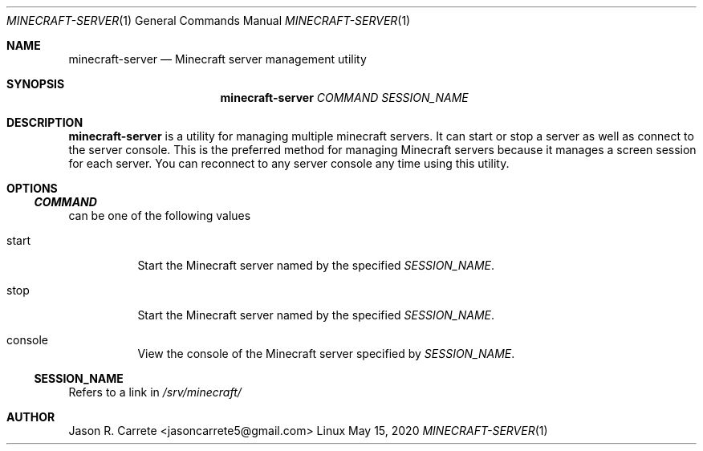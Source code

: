 .Dd May 15, 2020
.Dt MINECRAFT-SERVER 1
.Os Linux
.Sh NAME
.Nm minecraft-server
.Nd Minecraft server management utility
.Sh SYNOPSIS
.Nm minecraft-server
.Ar COMMAND
.Ar SESSION_NAME
.Sh DESCRIPTION
.Nm
is a utility for managing multiple minecraft servers. It can start or stop a server as well as connect to the server console. This is the preferred method for managing Minecraft servers because it manages a screen session for each server. You can reconnect to any server console any time using this utility.
.Sh OPTIONS
.Ss Va COMMAND
can be one of the following values
.Bl -tag -width Ds
.It start
Start the Minecraft server named by the specified
.Va SESSION_NAME .
.It stop
Start the Minecraft server named by the specified
.Va SESSION_NAME .
.It console
View the console of the Minecraft server specified by
.Va SESSION_NAME .
.El
.Ss SESSION_NAME
Refers to a link in
.Pa /srv/minecraft/
.Sh AUTHOR
Jason R. Carrete <jasoncarrete5@gmail.com>
